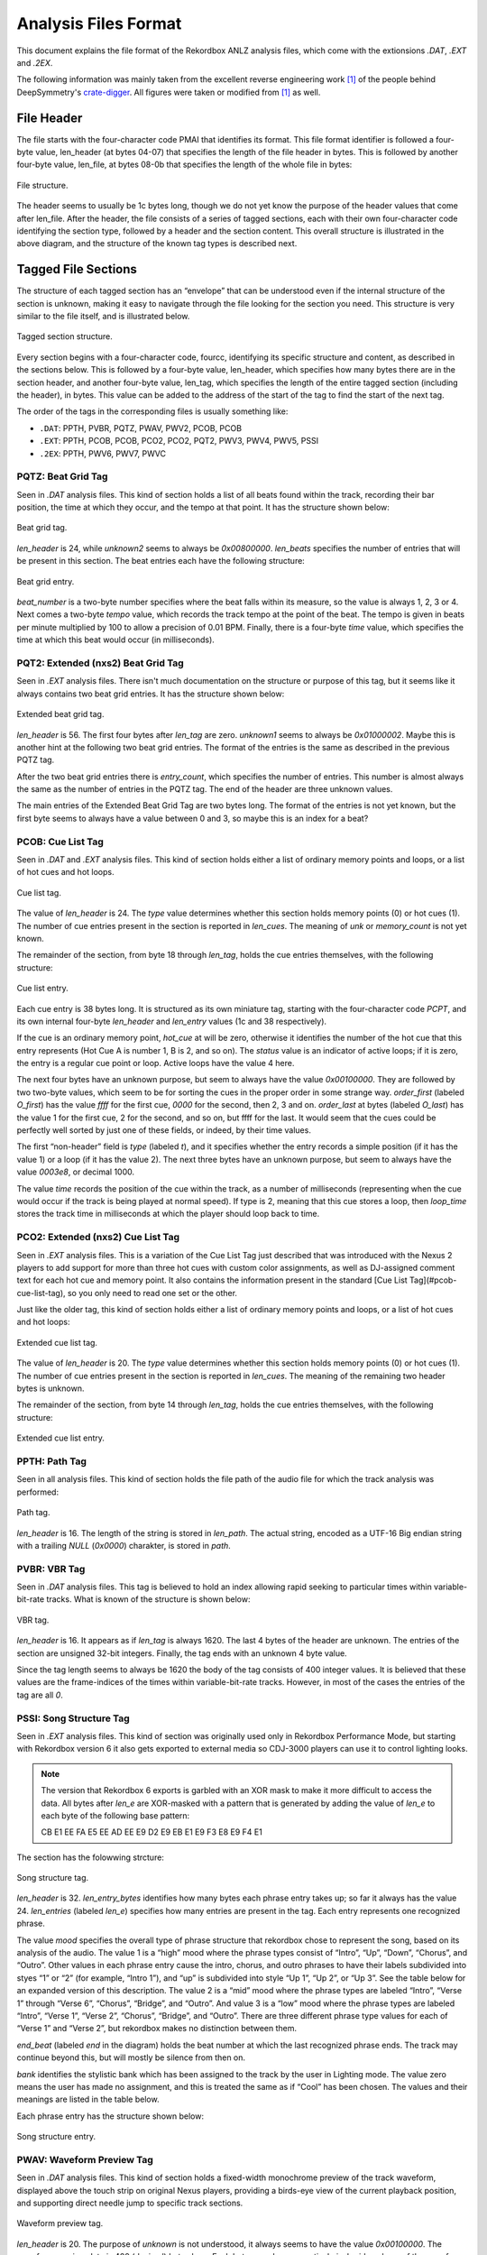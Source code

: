 Analysis Files Format
=====================

This document explains the file format of the Rekordbox ANLZ analysis files, which come
with the extionsions `.DAT`, `.EXT` and `.2EX`.

The following information was mainly taken from the excellent reverse engineering
work [1]_ of the people behind DeepSymmetry's `crate-digger`_.
All figures were taken or modified from [1]_ as well.


File Header
-----------

The file starts with the four-character code PMAI that identifies its format.
This file format identifier is followed a four-byte value, len_header (at bytes 04-07)
that specifies the length of the file header in bytes. This is followed by another
four-byte value, len_file, at bytes 08-0b that specifies the length of the whole
file in bytes:

.. figure:: /_static/images/anlz_file.svg
   :align: center
   :scale: 100

   File structure.

The header seems to usually be 1c bytes long, though we do not yet know the purpose
of the header values that come after len_file. After the header, the file
consists of a series of tagged sections, each with their own four-character code
identifying the section type, followed by a header and the section content.
This overall structure is illustrated in the above diagram, and the structure of the
known tag types is described next.



Tagged File Sections
--------------------

The structure of each tagged section has an “envelope” that can be understood even
if the internal structure of the section is unknown, making it easy to navigate
through the file looking for the section you need. This structure is very similar
to the file itself, and is illustrated below.

.. figure:: /_static/images/anlz_tag.svg
   :align: center
   :scale: 100

   Tagged section structure.

Every section begins with a four-character code, fourcc, identifying its specific
structure and content, as described in the sections below. This is followed by a
four-byte value, len_header, which specifies how many bytes there are in the section
header, and another four-byte value, len_tag, which specifies the length of the entire
tagged section (including the header), in bytes. This value can be added to the address
of the start of the tag to find the start of the next tag.

The order of the tags in the corresponding files is usually something like:

- ``.DAT``: PPTH, PVBR, PQTZ, PWAV, PWV2, PCOB, PCOB
- ``.EXT``: PPTH, PCOB, PCOB, PCO2, PCO2, PQT2, PWV3, PWV4, PWV5, PSSI
- ``.2EX``: PPTH, PWV6, PWV7, PWVC




PQTZ: Beat Grid Tag
~~~~~~~~~~~~~~~~~~~

Seen in `.DAT` analysis files. This kind of section holds a list of all beats found
within the track, recording their bar position, the time at which they occur,
and the tempo at that point. It has the structure shown below:

.. figure:: /_static/images/anlz_pqtz.svg
   :align: center
   :scale: 100

   Beat grid tag.

`len_header` is 24, while `unknown2` seems to always be `0x00800000`.
`len_beats` specifies the number of entries that will be present in this section.
The beat entries each have the following structure:

.. figure:: /_static/images/anlz_beat.svg
   :align: center
   :scale: 100

   Beat grid entry.

`beat_number` is a two-byte number specifies where the beat falls within its measure,
so the value is always 1, 2, 3 or 4. Next comes a two-byte `tempo` value, which records
the track tempo at the point of the beat. The tempo is given in beats per minute
multiplied by 100 to allow a precision of 0.01 BPM. Finally, there is a four-byte
`time` value, which specifies the time at which this beat would occur (in milliseconds).





PQT2: Extended (nxs2) Beat Grid Tag
~~~~~~~~~~~~~~~~~~~~~~~~~~~~~~~~~~~

Seen in `.EXT` analysis files. There isn't much documentation on the structure or
purpose of this tag, but it seems like it always contains two beat grid entries.
It has the structure shown below:

.. figure:: /_static/images/anlz_pqt2_2.svg
   :align: center
   :scale: 100

   Extended beat grid tag.

`len_header` is 56. The first four bytes after `len_tag` are zero.
`unknown1` seems to always be `0x01000002`. Maybe this is another hint at the following
two beat grid entries. The format of the entries is the same as described in
the previous PQTZ tag.

After the two beat grid entries there is `entry_count`, which specifies the
number of entries. This number is almost always the same as the number of
entries in the PQTZ tag. The end of the header are three unknown
values.

The main entries of the Extended Beat Grid Tag are two bytes long. The format
of the entries is not yet known, but the first byte seems to always have a value between
0 and 3, so maybe this is an index for a beat?


PCOB: Cue List Tag
~~~~~~~~~~~~~~~~~~

Seen in `.DAT` and `.EXT` analysis files. This kind of section holds either a
list of ordinary memory points and loops, or a list of hot cues and hot loops.


.. figure:: /_static/images/anlz_pcob.svg
   :align: center
   :scale: 100

   Cue list tag.


The value of `len_header` is 24. The `type` value determines whether this section
holds memory points (0) or hot cues (1). The number of cue entries present in the
section is reported in `len_cues`. The meaning of `unk` or `memory_count` is not
yet known.

The remainder of the section, from byte 18 through `len_tag`, holds the cue entries
themselves, with the following structure:

.. figure:: /_static/images/anlz_pcpt.svg
   :align: center
   :scale: 100

   Cue list entry.


Each cue entry is 38 bytes long. It is structured as its own miniature tag,
starting with the four-character code `PCPT`, and its own internal four-byte
`len_header` and `len_entry` values (1c and 38 respectively).

If the cue is an ordinary memory point, `hot_cue` at will be zero, otherwise it
identifies the number of the hot cue that this entry represents
(Hot Cue A is number 1, B is 2, and so on). The `status` value is an indicator of
active loops; if it is zero, the entry is a regular cue point or loop.
Active loops have the value 4 here.

The next four bytes have an unknown purpose, but seem to always have the
value `0x00100000`. They are followed by two two-byte values, which seem to be for
sorting the cues in the proper order in some strange way. `order_first` (labeled `O_first`)
has the value `ffff` for the first cue, `0000` for the second, then 2, 3 and on.
`order_last` at bytes (labeled `O_last`) has the value 1 for the first cue,
2 for the second, and so on, but ffff for the last.
It would seem that the cues could be perfectly well sorted by just one of these fields,
or indeed, by their time values.

The first “non-header” field is `type` (labeled `t`), and it specifies whether the
entry records a simple position (if it has the value 1) or a loop (if it has the value 2).
The next three bytes have an unknown purpose, but seem to always have the value `0003e8`,
or decimal 1000.

The value `time` records the position of the cue within the track, as a number
of milliseconds (representing when the cue would occur if the track is being played at
normal speed). If type is 2, meaning that this cue stores a loop, then `loop_time`
stores the track time in milliseconds at which the player should loop back to time.


PCO2: Extended (nxs2) Cue List Tag
~~~~~~~~~~~~~~~~~~~~~~~~~~~~~~~~~~

Seen in `.EXT` analysis files. This is a variation of the Cue List Tag just described
that was introduced with the Nexus 2 players to add support for more than three hot
cues with custom color assignments, as well as DJ-assigned comment text for each hot
cue and memory point. It also contains the information present in the standard
[Cue List Tag](#pcob-cue-list-tag), so you only need to read one set or the other.

Just like the older tag, this kind of section holds either a list of ordinary memory
points and loops, or a list of hot cues and hot loops:

.. figure:: /_static/images/anlz_pco2.svg
   :align: center
   :scale: 100

   Extended cue list tag.

The value of `len_header` is 20. The `type` value determines whether this section
holds memory points (0) or hot cues (1). The number of cue entries present in the
section is reported in `len_cues`. The meaning of the remaining two header bytes
is unknown.

The remainder of the section, from byte 14 through `len_tag`, holds the cue entries
themselves, with the following structure:

.. figure:: /_static/images/anlz_pcp2.svg
   :align: center
   :scale: 100

   Extended cue list entry.


PPTH: Path Tag
~~~~~~~~~~~~~~

Seen in all analysis files. This kind of section holds the file path of the audio file
for which the track analysis was performed:

.. figure:: /_static/images/anlz_ppth.svg
   :align: center
   :scale: 100

   Path tag.

`len_header` is 16. The length of the string is stored in `len_path`. The actual
string, encoded as a UTF-16 Big endian string with a trailing `NULL` (`0x0000`)
charakter, is stored in `path`.


PVBR: VBR Tag
~~~~~~~~~~~~~

Seen in `.DAT` analysis files. This tag is believed to hold an index allowing rapid
seeking to particular times within variable-bit-rate tracks. What is known of the
structure is shown below:

.. figure:: /_static/images/anlz_pvbr.svg
   :align: center
   :scale: 100

   VBR tag.

`len_header` is 16. It appears as if `len_tag` is always 1620. The last 4 bytes of
the header are unknown. The entries of the section are unsigned 32-bit integers.
Finally, the tag ends with an unknown 4 byte value.

Since the tag length seems to always be 1620 the body of the tag consists of 400
integer values. It is believed that these values are the frame-indices of the
times  within variable-bit-rate tracks. However, in most of the cases the entries
of the tag are all `0`.


PSSI: Song Structure Tag
~~~~~~~~~~~~~~~~~~~~~~~~

Seen in `.EXT` analysis files. This kind of section was originally used only in
Rekordbox Performance Mode, but starting with Rekordbox version 6 it also gets
exported to external media so CDJ-3000 players can use it to control lighting looks.

.. note::
   The version that Rekordbox 6 exports is garbled with an XOR mask to make it
   more difficult to access the data. All bytes after `len_e` are XOR-masked with a
   pattern that is generated by adding the value of `len_e` to each byte of the following
   base pattern:

   CB E1 EE FA E5 EE AD EE E9 D2 E9 EB E1 E9 F3 E8 E9 F4 E1

The section has the folowwing strcture:

.. figure:: /_static/images/anlz_pssi.svg
   :align: center
   :scale: 100

   Song structure tag.

`len_header` is 32. `len_entry_bytes` identifies how many bytes each phrase entry takes up;
so far it always has the value 24. `len_entries` (labeled `len_e`) specifies how many
entries are present in the tag. Each entry represents one recognized phrase.

The value `mood` specifies the overall type of phrase structure that rekordbox chose to
represent the song, based on its analysis of the audio.
The value 1 is a “high” mood
where the phrase types consist of “Intro”, “Up”, “Down”, “Chorus”, and “Outro”.
Other values in each phrase entry cause the intro, chorus, and outro phrases to have
their labels subdivided into styes “1” or “2” (for example, “Intro 1”), and “up” is
subdivided into style “Up 1”, “Up 2”, or “Up 3”. See the table below for an expanded
version of this description.
The value 2 is a “mid” mood where the phrase types are labeled “Intro”, “Verse 1”
through “Verse 6”, “Chorus”, “Bridge”, and “Outro”.
And value 3 is a “low” mood where the phrase types are labeled “Intro”, “Verse 1”,
“Verse 2”, “Chorus”, “Bridge”, and “Outro”. There are three different phrase type
values for each of “Verse 1” and “Verse 2”, but rekordbox makes no distinction between
them.

`end_beat` (labeled `end` in the diagram) holds the beat number at which the
last recognized phrase ends. The track may continue beyond this, but will mostly be
silence from then on.

`bank` identifies the stylistic bank which has been assigned to the track by the user
in Lighting mode. The value zero means the user has made no assignment, and this is
treated the same as if “Cool” has been chosen. The values and their meanings are
listed in the table below.

Each phrase entry has the structure shown below:

.. figure:: /_static/images/anlz_pssi_entry.svg
   :align: center
   :scale: 100

   Song structure entry.


PWAV: Waveform Preview Tag
~~~~~~~~~~~~~~~~~~~~~~~~~~

Seen in `.DAT` analysis files. This kind of section holds a fixed-width monochrome
preview of the track waveform, displayed above the touch strip on original
Nexus players, providing a birds-eye view of the current playback position,
and supporting direct needle jump to specific track sections.

.. figure:: /_static/images/anlz_pwav.svg
   :align: center
   :scale: 100

   Waveform preview tag.

`len_header` is 20. The purpose of `unknown` is not understood, it always seems to have
the value `0x00100000`. The waveform preview data is 400 (decimal) bytes long.
Each byte encodes one vertical pixel-wide column of the waveform preview.
The height of the column is represented by the five low-order bits of the byte
(so it can range from 0 to 31 pixels high), and the whiteness of the segment is
represented by the three high-order bits. Segments with higher values in these three
bits are drawn in a less saturated (whiter) shade of blue.


PWV2: Tiny Waveform Preview Tag
~~~~~~~~~~~~~~~~~~~~~~~~~~~~~~~

Seen in `.DAT` analysis files. This kind of section holds an even smaller fixed-width
monochrome preview of the track waveform, which seems to be displayed on the CDJ-900.
It is identified by the four-character code `PWV2` but otherwise has the same structure
as the larger waveform preview tags :ref:`PWAV <PWAV: Waveform Preview Tag>`.


PWV3: Waveform Detail Tag
~~~~~~~~~~~~~~~~~~~~~~~~~

Seen in `.EXT` analysis files. This kind of section holds a variable-width and much
larger monochrome rendition of the track waveform, which scrolls along while the
track plays, giving a detailed glimpse of the neighborhood of the current playback
position:

.. figure:: /_static/images/anlz_pwv3.svg
   :align: center
   :scale: 100

   Waveform detail tag.


`len_header` is 24. `len_entry_bytes` identifies how many bytes each waveform detail
entry takes up; for this kind of tag it always has the value 1. `len_entries` specifies
how many entries are present in the tag. Each entry represents one half-frame of audio
data, and there are 75 frames per second, so for each second of track audio there are
150 waveform detail entries. The purpose of the header `unknown` is not known yet;
they always seem to have the value `0x00960000`. The interpretation of each byte of the
entriesis the same as for :ref:`PWAV <PWAV: Waveform Preview Tag>`.


PWV4: Waveform Color Preview Tag
~~~~~~~~~~~~~~~~~~~~~~~~~~~~~~~~

Seen in `.EXT` analysis files. This kind of section holds a fixed-width color preview
of the track waveform, displayed above the touch strip on Nexus 2 players, providing
a birds-eye view of the current playback position, and supporting direct needle jump
to specific track sections. It is also used in rekordbox itself.

.. figure:: /_static/images/anlz_pwv4.svg
   :align: center
   :scale: 100

   Waveform color preview tag.


`len_header` is 24. `len_entry_bytes` identifies how many bytes each waveform preview
entry takes up; for this kind of tag it always has the value 6. `len_entries` specifies
how many entries are present in the tag. The purpose of `unknown` is unknown.
The waveform color preview data is 7,200 (decimal) bytes long, representing 1,200 columns
of waveform preview information.

The color waveform preview entries are the most complex of the waveform tags.


PWV5: Waveform Color Detail Tag
~~~~~~~~~~~~~~~~~~~~~~~~~~~~~~~

Seen in `.EXT` analysis files. This kind of section holds a variable-width and much
larger color rendition of the track waveform, introduced with the nexus 2 line
(and also used in rekordbox), which scrolls along while the track plays, giving a
detailed glimpse of the neighborhood of the current playback position.

.. figure:: /_static/images/anlz_pwv5.svg
   :align: center
   :scale: 100

   Waveform color detail tag.


`len_header` is 24. `len_entry_bytes` identifies how many bytes each waveform preview
entry takes up; for this kind of tag it always has the value 6. `len_entries` specifies
how many entries are present in the tag. The purpose of `unknown` is unknown, but
it always has the value 960305. Each entry represents one half-frame of audio
data, and there are 75 frames per second, so for each second of track audio there are
150 waveform detail entries.

Color detail entries are much simpler than color preview entries. They consist of
three-bit red, green, and blue components and a five-bit height component packed into
the sixteen bits of the two entry bytes:

.. figure:: /_static/images/anlz_pwv5_entry.svg
   :align: center
   :scale: 100

   Waveform color detail entry bits.


PWV6
~~~~

Seen in `.2EX` analysis files.

.. figure:: /_static/images/anlz_pwv6.svg
   :align: center
   :scale: 100

   Waveform 6 tag.


`len_header` is 20. `len_entry_bytes` identifies how many bytes each waveform preview
entry takes up; for this kind of tag it always has the value 3. `len_entries` specifies
how many entries are present in the tag.


PWV7
~~~~

Seen in `.2EX` analysis files.

.. figure:: /_static/images/anlz_pwv7.svg
   :align: center
   :scale: 100

   PWV7 tag.


`len_header` is 24. `len_entry_bytes` identifies how many bytes each waveform preview
entry takes up; for this kind of tag it always has the value 6. `len_entries` specifies
how many entries are present in the tag. The purpose of `unknown` is unknown, but
it always has the value 9830400 or `0x00960000`.


PWVC
~~~~

Seen in `.2EX` analysis files.

.. figure:: /_static/images/anlz_pwvc.svg
   :align: center
   :scale: 100

   PWVC tag.


`len_header` is 14. The remaining two bytes of the header are unknown. The enries are
not understood either, but it seems like `len_tag` is always 20, so the
6 byte long entry data could be parsed to three 2-byte integers. Are
these maybe RBG values? But for what?

References
----------

.. [1] Rekordbox Export Structure Analysis: Analysis Files.
   https://djl-analysis.deepsymmetry.org/rekordbox-export-analysis/anlz.html.


.. [2] https://github.com/Deep-Symmetry/crate-digger/issues/22


.. _crate-digger: https://github.com/Deep-Symmetry/crate-digger
